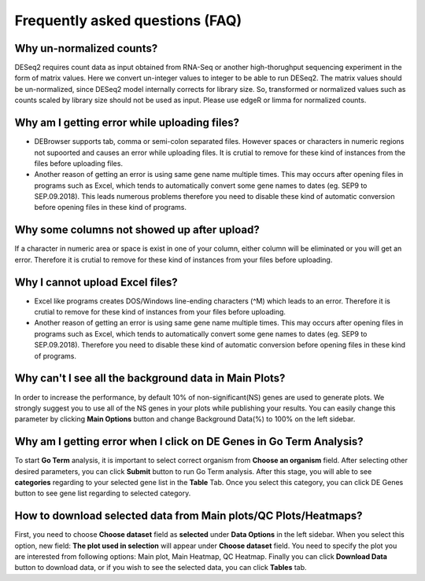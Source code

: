********************************
Frequently asked questions (FAQ)
********************************

Why un-normalized counts?
=========================
DESeq2 requires count data as input obtained from RNA-Seq or another high-thorughput sequencing experiment in the form of matrix values. Here we convert un-integer values to integer to be able to run DESeq2. The matrix values should be un-normalized, since DESeq2 model internally corrects for library size. So, transformed or normalized values such as counts scaled by library size should not be used as input. Please use edgeR or limma for normalized counts.

Why am I getting error while uploading files? 
=============================================
* DEBrowser supports tab, comma or semi-colon separated files. However spaces or characters in numeric regions not supoorted and causes an error while uploading files. It is crutial to remove for these kind of instances from the files before uploading files.  

* Another reason of getting an error is using same gene name multiple times. This may occurs after opening files in programs such as Excel, which tends to automatically convert some gene names to dates (eg. SEP9 to SEP.09.2018). This leads numerous problems therefore you need to disable these kind of automatic conversion before opening files in these kind of programs.

Why some columns not showed up after upload?
============================================
If a character in numeric area or space is exist in one of your column, either column will be eliminated or you will get an error. Therefore it is crutial to remove for these kind of instances from your files before uploading.

Why I cannot upload Excel files?
================================
* Excel like programs creates DOS/Windows line-ending characters (^M) which leads to an error. Therefore it is crutial to remove for these kind of instances from your files before uploading.

* Another reason of getting an error is using same gene name multiple times. This may occurs after opening files in programs such as Excel, which tends to automatically convert some gene names to dates (eg. SEP9 to SEP.09.2018). Therefore you need to disable these kind of automatic conversion before opening files in these kind of programs.

Why can't I see all the background data in Main Plots?
======================================================
In order to increase the performance, by default 10% of non-significant(NS) genes are used to generate plots. We strongly suggest you to use all of the NS genes in your plots while publishing your results. You can easily change this parameter by clicking **Main Options** button and change Background Data(%) to 100% on the left sidebar.

Why am I getting error when I click on **DE Genes** in Go Term Analysis?
========================================================================
To start **Go Term** analysis, it is important to select correct organism from **Choose an organism** field. After selecting other desired parameters, you can click **Submit** button to run Go Term analysis. After this stage, you will able to see **categories** regarding to your selected gene list in the **Table** Tab. Once you select this category, you can click DE Genes button to see gene list regarding to selected category. 

How to download selected data from Main plots/QC Plots/Heatmaps?
================================================================
First, you need to choose **Choose dataset** field as **selected** under **Data Options** in the left sidebar. When you select this option, new field: **The plot used in selection** will appear under **Choose dataset** field. You need to specify the plot you are interested from following options: Main plot, Main Heatmap, QC Heatmap. Finally you can click **Download Data** button to download data, or if you wish to see the selected data, you can click **Tables** tab. 


